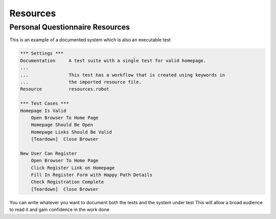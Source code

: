 Resources
==========

Personal Questionnaire Resources
--------------

This is an example of a documented system which is also an executable test

.. code:: robotframework

    *** Settings ***
    Documentation     A test suite with a single test for valid homepage.
    ...
    ...               This test has a workflow that is created using keywords in
    ...               the imported resource file.
    Resource          resources.robot

    *** Test Cases ***
    Homepage Is Valid
        Open Browser To Home Page
        Homepage Should Be Open
        Homepage Links Should Be Valid
        [Teardown]  Close Browser

    New User Can Register
        Open Browser To Home Page
        Click Register Link on Homepage
        Fill In Register Form with Happy Path Details
        Check Registration Complete
        [Teardown]  Close Browser
        
You can write whatever you want to document both the tests and the system under test
This will allow a broad audience to read it and gain confidence in the work done